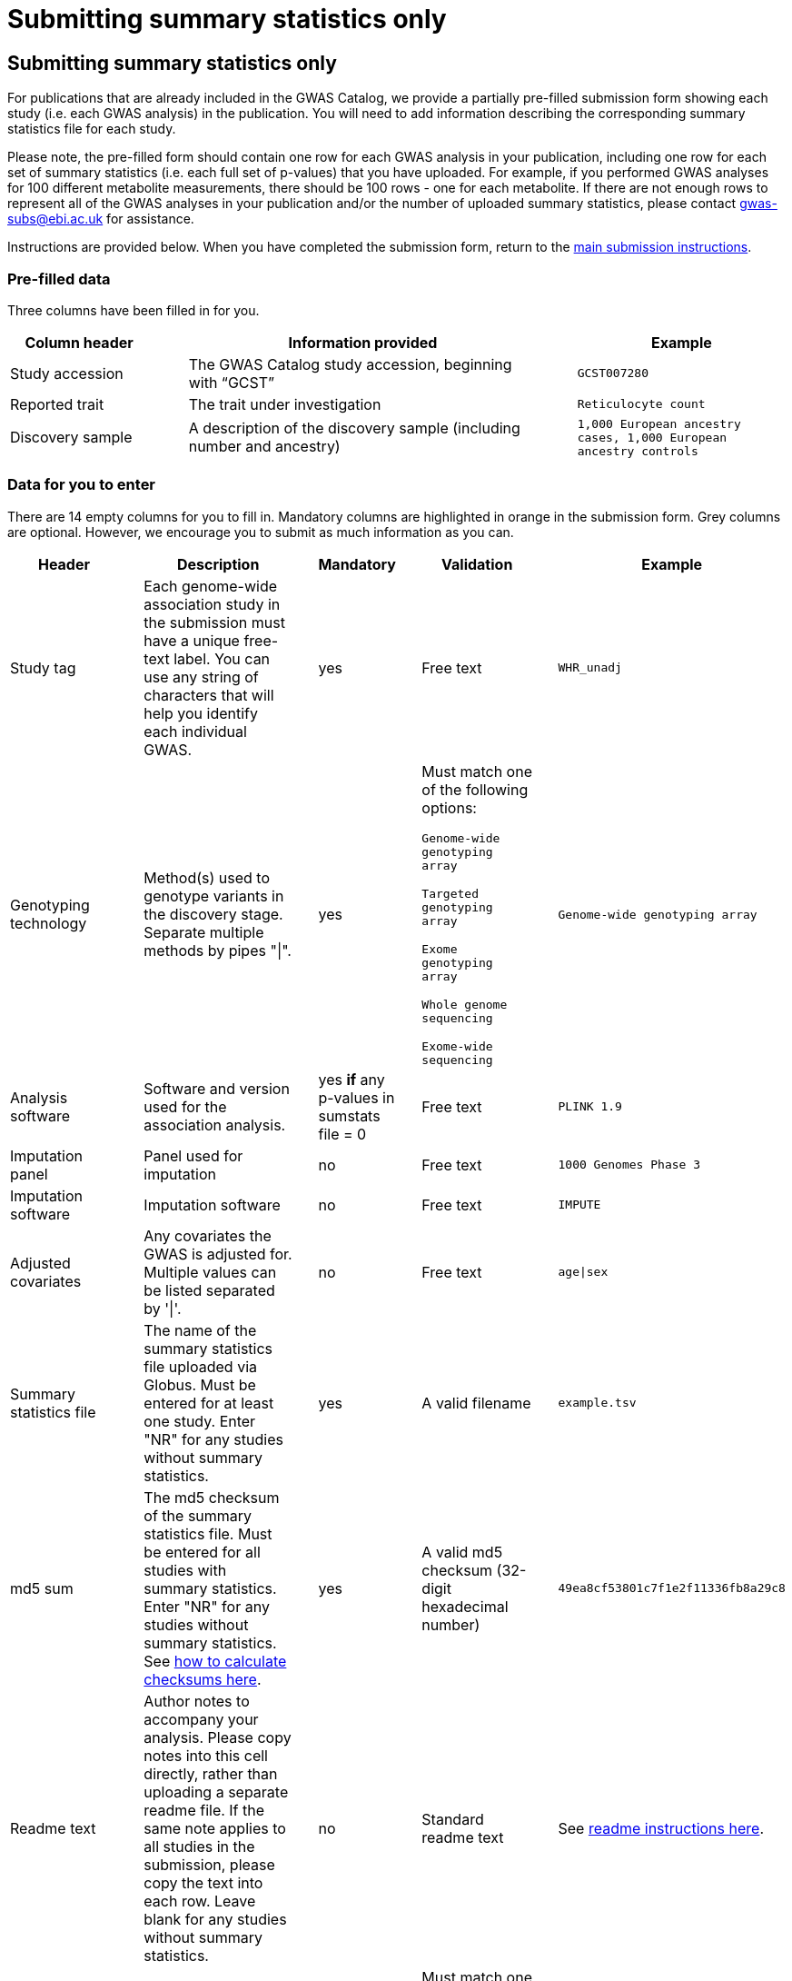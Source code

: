 = Submitting summary statistics only

== Submitting summary statistics only

For publications that are already included in the GWAS Catalog, we provide a partially pre-filled submission form showing each study (i.e. each GWAS analysis) in the publication. You will need to add information describing the corresponding summary statistics file for each study.

Please note, the pre-filled form should contain one row for each GWAS analysis in your publication, including one row for each set of summary statistics (i.e. each full set of p-values) that you have uploaded. For example, if you performed GWAS analyses for 100 different metabolite measurements, there should be 100 rows - one for each metabolite. If there are not enough rows to represent all of the GWAS analyses in your publication and/or the number of uploaded summary statistics, please contact gwas-subs@ebi.ac.uk for assistance.

Instructions are provided below. When you have completed the submission form, return to the https://www.ebi.ac.uk/gwas/docs/submission#link-13[main submission instructions^].

=== Pre-filled data
Three columns have been filled in for you.

[cols="<4,<1,<10,<1,<6", options="header", grid="all", width=100%]
|===
|Column header
|
|Information provided
|
|Example

|Study accession
|
|The GWAS Catalog study accession, beginning with “GCST”
|
|`GCST007280`

|Reported trait
|
|The trait under investigation
|
|`Reticulocyte count`

|Discovery sample
|
|A description of the discovery sample (including number and ancestry)
|
|`1,000 European ancestry cases, 1,000 European ancestry controls`
|===

=== Data for you to enter

There are 14 empty columns for you to fill in. Mandatory columns are highlighted in orange in the submission form. Grey columns are optional. However, we encourage you to submit as much information as you can.

[cols="<4,<1,<6,<1,<2,<1,<4,<1,<4", options="header", grid="all", width=100%]
|===
|Header
|
|Description
|
|Mandatory
|
|Validation
|
|Example

|Study tag
|
|Each genome-wide association study in the submission must have a unique free-text label. You can use any string of characters that will help you identify each individual GWAS.
|
|yes
|
|Free text
|
|`WHR_unadj`

|Genotyping technology
|
|Method(s) used to genotype variants in the discovery stage. Separate multiple methods by pipes "\|".
|
|yes
|
|Must match one of the following options:

`Genome-wide genotyping array`

`Targeted genotyping array`

`Exome genotyping array`

`Whole genome sequencing`

`Exome-wide sequencing`
|
|`Genome-wide genotyping array`

|Analysis software
|
|Software and version used for the association analysis.
|
|yes *if* any p-values in sumstats file = 0
|
|Free text
|
|`PLINK 1.9`

|Imputation panel
|
|Panel used for imputation
|
|no
|
|Free text
|
|`1000 Genomes Phase 3`

|Imputation software
|
|Imputation software
|
|no
|
|Free text
|
|`IMPUTE`

|Adjusted covariates
|
|Any covariates the GWAS is adjusted for. Multiple values can be listed separated by '\|'.
|
|no
|
|Free text
|
|`age\|sex`

|Summary statistics file
|
|The name of the summary statistics file uploaded via Globus. Must be entered for at least one study. Enter "NR" for any studies without summary statistics.
|
|yes
|
|A valid filename
|
|`example.tsv`

|md5 sum
|
|The md5 checksum of the summary statistics file. Must be entered for all studies with summary statistics. Enter "NR" for any studies without summary statistics. See https://www.ebi.ac.uk/gwas/docs/summary-statistics-format#checksums[how to calculate checksums here^].
|
|yes
|
|A valid md5 checksum (32-digit hexadecimal number)
|
|`49ea8cf53801c7f1e2f11336fb8a29c8`

|Readme text
|
|Author notes to accompany your analysis. Please copy notes into this cell directly, rather than uploading a separate readme file. If the same note applies to all studies in the submission, please copy the text into each row. Leave blank for any studies without summary statistics.
|
|no
|
|Standard readme text
|
|See https://www.ebi.ac.uk/gwas/docs/summary-statistics-format#readme[readme instructions here^]. 

|Summary statistics assembly
|
|Genome assembly for the summary statistics. Must be entered for at least one study. Enter "NR" for any studies without summary statistics.
|
|yes
|
|Must match one of the following options:

`GRCh38`

`GRCh37`

`NCBI36`

`NCBI35`

`NCBI34`
|
|`GRCh38`

|Neg Log10 p-values
|
|Enter yes if the summary statistics p-values are given in the negative log10 form.
|
|no
|
|Must match one of the following options:

`Yes`

`No`
|
|`yes`

|MAF lower limit
|
|Lowest possible allele frequency given in summary statistics *
|
|no
|
|numeric
|
|`0.0001`

|Cohort(s)
|
|List of any named cohort(s) represented in the discovery sample, separated by pipes "\|". Enter only if the specific named cohorts are used in the analysis.
|
|no
|
|Free text
|
|`UKB\|FINRISK`

|Cohort specific reference
|
|List of any cohort specific identifier(s) issued to this research study, separated by pipes "\|". For example, an ANID issued by UK Biobank. Please include the name of the cohort as a prefix.
|
|no
|
|Free text
|
|`UKB_ANID45956`
|===

*{sp}Effect allele frequency is a mandatory field. However, where privacy concerns might otherwise be a barrier to sharing the data (e.g. in small cohorts with sensitive phenotypes), a cutoff may be specified so that allele frequencies below that cutoff are rounded-up to mask their true values. For example, 0.01 here indicates the lowest possible value for the minor allele frequency in this file is 0.01, and anything below this threshold has been rounded up to 0.01 (noting that the minor allele is not necessarily the effect allele). Since masking allele frequency limits the downstream utility of the data, please submit full EAF data where possible.


=== Additional information
==== What if I can't tell which study is which?

If you need more information to identify each study, you can find additional details at the GWAS Catalog website, on the relevant publication page (https://www.ebi.ac.uk/gwas/ + the PMID of the publication).

==== What if the prefilled data is incorrect?

If you think there is a mistake in the pre-filled spreadsheet (e.g. the wrong number of studies), please contact gwas-subs@ebi.ac.uk.
